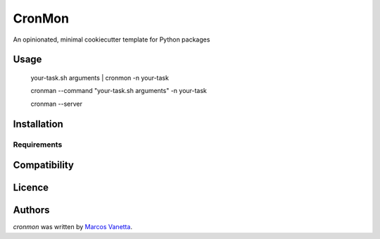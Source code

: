 CronMon
=======

.. image:: https://pypip.in/v/cronmon/badge.png
    :target: https://pypi.python.org/pypi/cronmon
    :alt: Latest PyPI version

.. image:: https://travis-ci.org/borntyping/cookiecutter-pypackage-minimal.png
   :target: https://travis-ci.org/borntyping/cookiecutter-pypackage-minimal
   :alt: Latest Travis CI build status

An opinionated, minimal cookiecutter template for Python packages

Usage
-----

    your-task.sh arguments | cronmon -n your-task

    cronman --command "your-task.sh arguments" -n your-task

    cronman --server

Installation
------------

Requirements
^^^^^^^^^^^^

Compatibility
-------------

Licence
-------

Authors
-------

`cronmon` was written by `Marcos Vanetta <marcosvanetta@gmail.com>`_.
